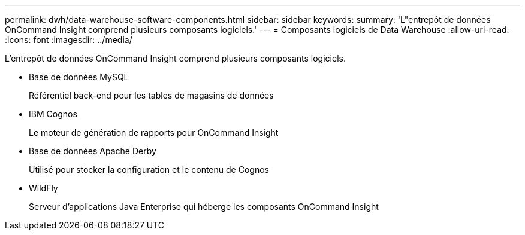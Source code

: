 ---
permalink: dwh/data-warehouse-software-components.html 
sidebar: sidebar 
keywords:  
summary: 'L"entrepôt de données OnCommand Insight comprend plusieurs composants logiciels.' 
---
= Composants logiciels de Data Warehouse
:allow-uri-read: 
:icons: font
:imagesdir: ../media/


[role="lead"]
L'entrepôt de données OnCommand Insight comprend plusieurs composants logiciels.

* Base de données MySQL
+
Référentiel back-end pour les tables de magasins de données

* IBM Cognos
+
Le moteur de génération de rapports pour OnCommand Insight

* Base de données Apache Derby
+
Utilisé pour stocker la configuration et le contenu de Cognos

* WildFly
+
Serveur d'applications Java Enterprise qui héberge les composants OnCommand Insight


